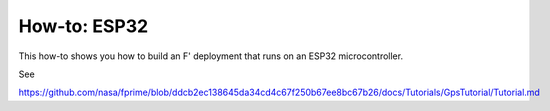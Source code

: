 How-to: ESP32
=============

This how-to shows you how to build an F' deployment that runs on an ESP32 microcontroller.

See

https://github.com/nasa/fprime/blob/ddcb2ec138645da34cd4c67f250b67ee8bc67b26/docs/Tutorials/GpsTutorial/Tutorial.md